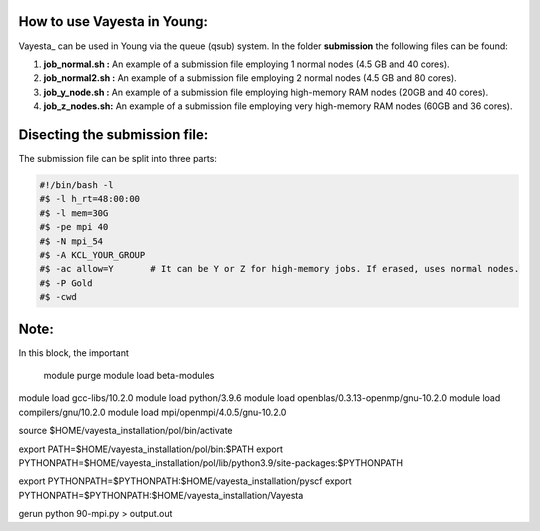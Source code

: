 How to use Vayesta in Young:
==============================

Vayesta_ can be used in Young via the queue (qsub) system. In the folder **submission** the following files can be found:


1. **job_normal.sh :** An example of a submission file employing 1 normal nodes (4.5 GB and 40 cores).

2. **job_normal2.sh :** An example of a submission file employing 2 normal nodes (4.5 GB and 80 cores).

3. **job_y_node.sh :** An example of a submission file employing high-memory RAM nodes (20GB and 40 cores).

4. **job_z_nodes.sh:** An example of a submission file employing very high-memory RAM nodes (60GB and 36 cores).


Disecting the submission file:
=================================

The submission file can be split into three parts:

.. code-block:: bash

  #!/bin/bash -l                                                                                                                                     
  #$ -l h_rt=48:00:00                                                                                                                                 
  #$ -l mem=30G                                                                                                                                           
  #$ -pe mpi 40                                                                                                                                          
  #$ -N mpi_54                                                                                                                                         
  #$ -A KCL_YOUR_GROUP                                                                                                      
  #$ -ac allow=Y       # It can be Y or Z for high-memory jobs. If erased, uses normal nodes.                                                    
  #$ -P Gold                                                       
  #$ -cwd                                                                                                                                                
  
Note:
=======

In this block, the important 


  module purge
  module load beta-modules
module load gcc-libs/10.2.0
module load python/3.9.6
module load openblas/0.3.13-openmp/gnu-10.2.0
module load compilers/gnu/10.2.0
module load mpi/openmpi/4.0.5/gnu-10.2.0

source $HOME/vayesta_installation/pol/bin/activate

export PATH=$HOME/vayesta_installation/pol/bin:$PATH
export PYTHONPATH=$HOME/vayesta_installation/pol/lib/python3.9/site-packages:$PYTHONPATH

export PYTHONPATH=$PYTHONPATH:$HOME/vayesta_installation/pyscf
export PYTHONPATH=$PYTHONPATH:$HOME/vayesta_installation/Vayesta

gerun python 90-mpi.py > output.out

